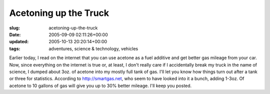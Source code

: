 Acetoning up the Truck
======================

:slug: acetoning-up-the-truck
:date: 2005-09-09 02:11:26+00:00
:updated: 2005-10-13 20:20:14+00:00
:tags: adventures, science & technology, vehicles

Earlier today, I read on the internet that you can use acetone as a fuel
additive and get better gas mileage from your car. Now, since everything
on the internet is true or, at least, I don't really care if I
accidentally break my truck in the name of science, I dumped about 3oz.
of acetone into my mostly full tank of gas. I'll let you know how things
turn out after a tank or three for statistics. According to
http://smartgas.net, who seem to have looked into it a bunch, adding
1-3oz. Of acetone to 10 gallons of gas will give you up to 30% better
mileage. I'll keep you posted.
